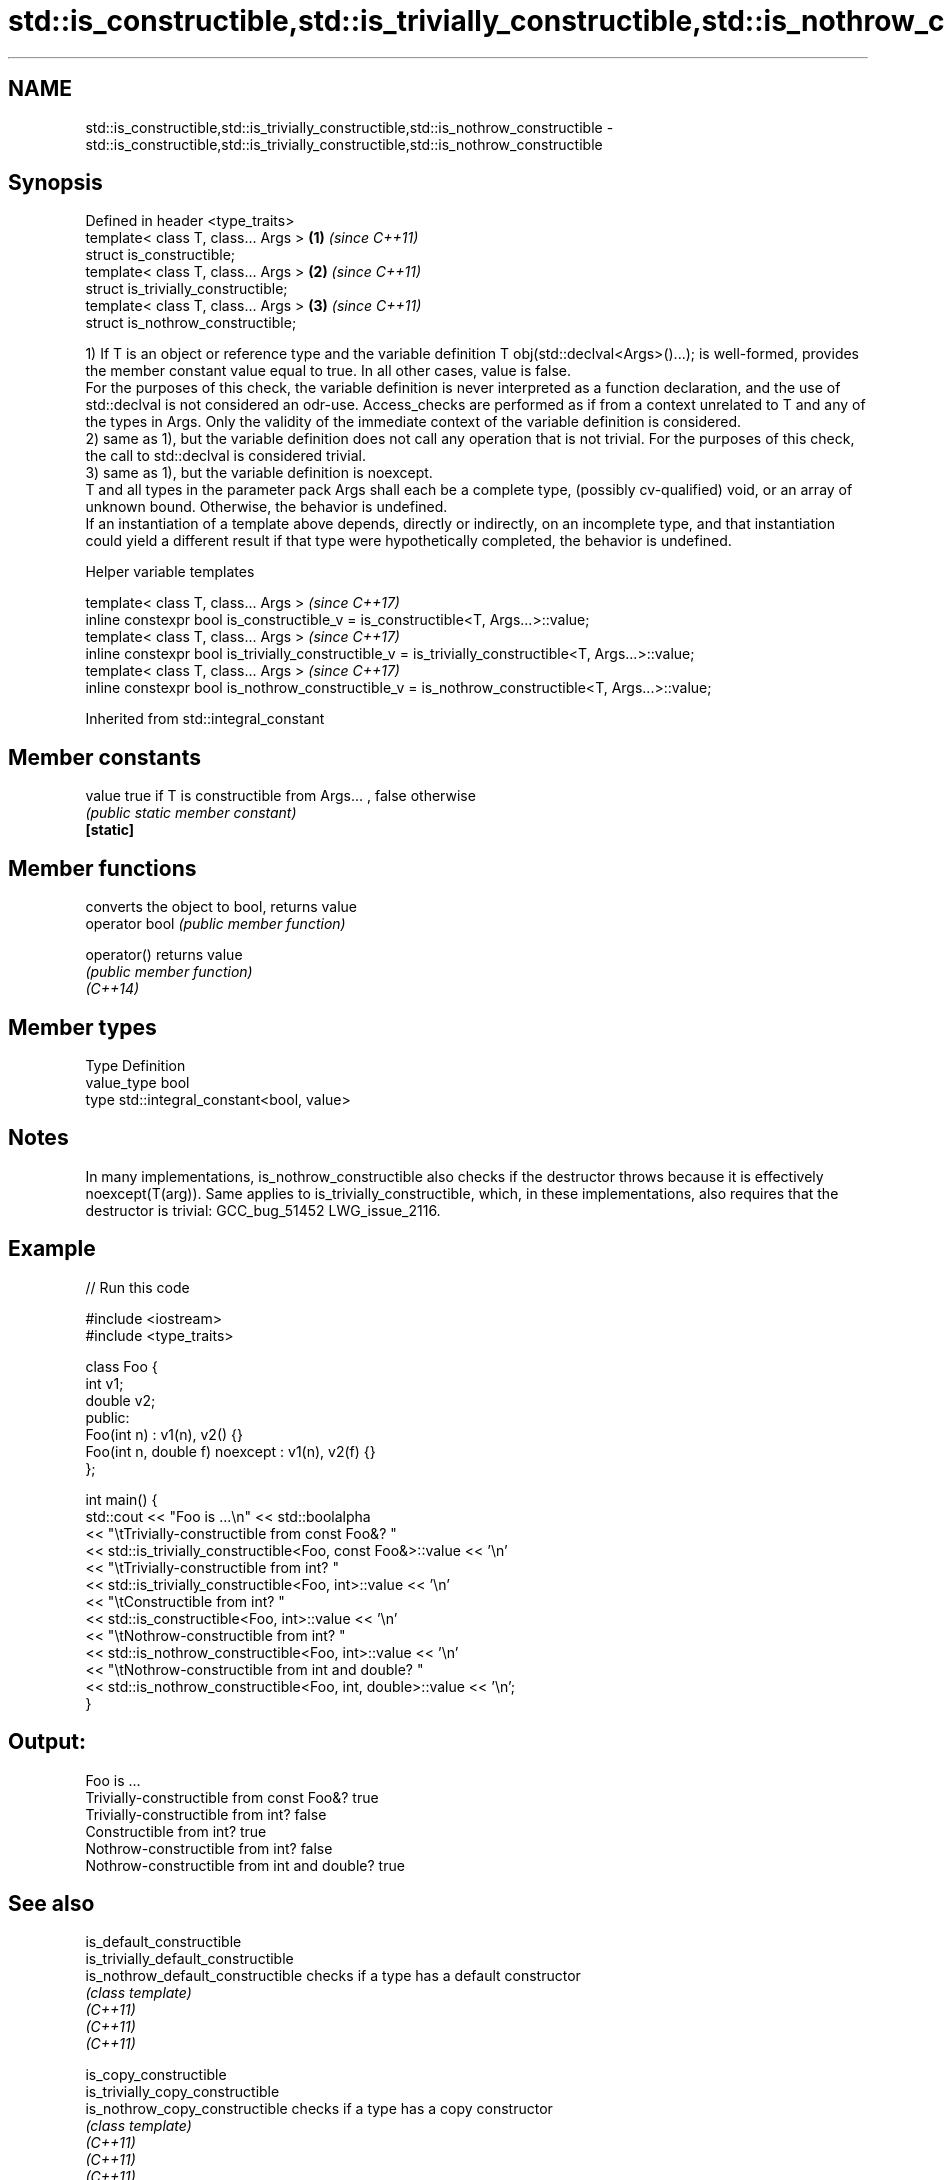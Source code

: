.TH std::is_constructible,std::is_trivially_constructible,std::is_nothrow_constructible 3 "2020.03.24" "http://cppreference.com" "C++ Standard Libary"
.SH NAME
std::is_constructible,std::is_trivially_constructible,std::is_nothrow_constructible \- std::is_constructible,std::is_trivially_constructible,std::is_nothrow_constructible

.SH Synopsis

  Defined in header <type_traits>
  template< class T, class... Args > \fB(1)\fP \fI(since C++11)\fP
  struct is_constructible;
  template< class T, class... Args > \fB(2)\fP \fI(since C++11)\fP
  struct is_trivially_constructible;
  template< class T, class... Args > \fB(3)\fP \fI(since C++11)\fP
  struct is_nothrow_constructible;

  1) If T is an object or reference type and the variable definition T obj(std::declval<Args>()...); is well-formed, provides the member constant value equal to true. In all other cases, value is false.
  For the purposes of this check, the variable definition is never interpreted as a function declaration, and the use of std::declval is not considered an odr-use. Access_checks are performed as if from a context unrelated to T and any of the types in Args. Only the validity of the immediate context of the variable definition is considered.
  2) same as 1), but the variable definition does not call any operation that is not trivial. For the purposes of this check, the call to std::declval is considered trivial.
  3) same as 1), but the variable definition is noexcept.
  T and all types in the parameter pack Args shall each be a complete type, (possibly cv-qualified) void, or an array of unknown bound. Otherwise, the behavior is undefined.
  If an instantiation of a template above depends, directly or indirectly, on an incomplete type, and that instantiation could yield a different result if that type were hypothetically completed, the behavior is undefined.

  Helper variable templates


  template< class T, class... Args >                                                                   \fI(since C++17)\fP
  inline constexpr bool is_constructible_v = is_constructible<T, Args...>::value;
  template< class T, class... Args >                                                                   \fI(since C++17)\fP
  inline constexpr bool is_trivially_constructible_v = is_trivially_constructible<T, Args...>::value;
  template< class T, class... Args >                                                                   \fI(since C++17)\fP
  inline constexpr bool is_nothrow_constructible_v = is_nothrow_constructible<T, Args...>::value;


  Inherited from std::integral_constant


.SH Member constants



  value    true if T is constructible from Args... , false otherwise
           \fI(public static member constant)\fP
  \fB[static]\fP


.SH Member functions


                converts the object to bool, returns value
  operator bool \fI(public member function)\fP

  operator()    returns value
                \fI(public member function)\fP
  \fI(C++14)\fP


.SH Member types


  Type       Definition
  value_type bool
  type       std::integral_constant<bool, value>


.SH Notes

  In many implementations, is_nothrow_constructible also checks if the destructor throws because it is effectively noexcept(T(arg)). Same applies to is_trivially_constructible, which, in these implementations, also requires that the destructor is trivial: GCC_bug_51452 LWG_issue_2116.

.SH Example

  
// Run this code

    #include <iostream>
    #include <type_traits>

    class Foo {
        int v1;
        double v2;
     public:
        Foo(int n) : v1(n), v2() {}
        Foo(int n, double f) noexcept : v1(n), v2(f) {}
    };

    int main() {
        std::cout << "Foo is ...\\n" << std::boolalpha
                  << "\\tTrivially-constructible from const Foo&? "
                  << std::is_trivially_constructible<Foo, const Foo&>::value << '\\n'
                  << "\\tTrivially-constructible from int? "
                  << std::is_trivially_constructible<Foo, int>::value << '\\n'
                  << "\\tConstructible from int? "
                  << std::is_constructible<Foo, int>::value << '\\n'
                  << "\\tNothrow-constructible from int? "
                  << std::is_nothrow_constructible<Foo, int>::value << '\\n'
                  << "\\tNothrow-constructible from int and double? "
                  << std::is_nothrow_constructible<Foo, int, double>::value << '\\n';
    }

.SH Output:

    Foo is ...
            Trivially-constructible from const Foo&? true
            Trivially-constructible from int? false
            Constructible from int? true
            Nothrow-constructible from int? false
            Nothrow-constructible from int and double? true


.SH See also



  is_default_constructible
  is_trivially_default_constructible
  is_nothrow_default_constructible   checks if a type has a default constructor
                                     \fI(class template)\fP
  \fI(C++11)\fP
  \fI(C++11)\fP
  \fI(C++11)\fP

  is_copy_constructible
  is_trivially_copy_constructible
  is_nothrow_copy_constructible      checks if a type has a copy constructor
                                     \fI(class template)\fP
  \fI(C++11)\fP
  \fI(C++11)\fP
  \fI(C++11)\fP

  is_move_constructible
  is_trivially_move_constructible
  is_nothrow_move_constructible      checks if a type can be constructed from an rvalue reference
                                     \fI(class template)\fP
  \fI(C++11)\fP
  \fI(C++11)\fP
  \fI(C++11)\fP




